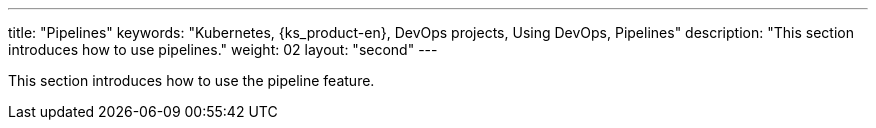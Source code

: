 ---
title: "Pipelines"
keywords: "Kubernetes, {ks_product-en}, DevOps projects, Using DevOps, Pipelines"
description: "This section introduces how to use pipelines."
weight: 02
layout: "second"
---

This section introduces how to use the pipeline feature.